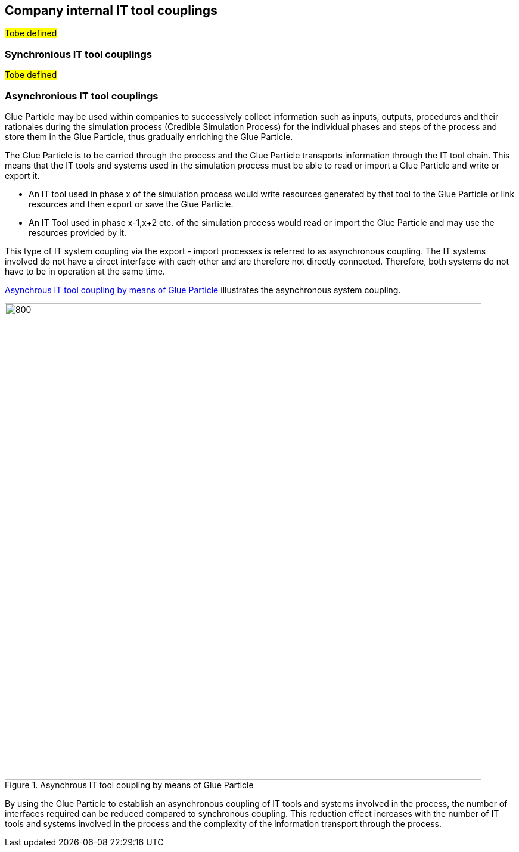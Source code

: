 [#sec-companyInternalSystemCouplings]
== Company internal IT tool couplings


#Tobe defined#

[#sec-synchroniousSystemCouplings]
=== Synchronious IT tool couplings

#Tobe defined#

[#sec-asynchroniousSystemCouplings]
=== Asynchronious IT tool couplings

Glue Particle may be used within companies to successively collect information such as inputs, outputs, procedures and their rationales during the simulation process (Credible Simulation Process) for the individual phases and steps of the process and store them in the Glue Particle, thus gradually enriching the Glue Particle.

The Glue Particle is to be carried through the process and the Glue Particle transports information through the IT tool chain. This means that the IT tools and systems used in the simulation process must be able to read or import a Glue Particle and write or export it.

* An IT tool used in phase x of the simulation process would write resources generated by that tool to the Glue Particle or link resources and then export or save the Glue Particle.

* An IT Tool used in phase x-1,x+2 etc. of the simulation process would read or import the Glue Particle and may use the resources provided by it.

This type of IT system coupling via the export - import processes is referred to as asynchronous coupling. The IT systems involved do not have a direct interface with each other and are therefore not directly connected. Therefore, both systems do not have to be in operation at the same time.

<<im-asynchronousCoupling>> illustrates the asynchronous system coupling.

[#im-asynchronousCoupling]
.Asynchrous IT tool coupling by means of Glue Particle
image::AsynchronousCoupling.png[800, 800]

By using the Glue Particle to establish an asynchronous coupling of IT tools and systems involved in the process, the number of interfaces required can be reduced compared to synchronous coupling. This reduction effect increases with the number of IT tools and systems involved in the process and the complexity of the information transport through the process.